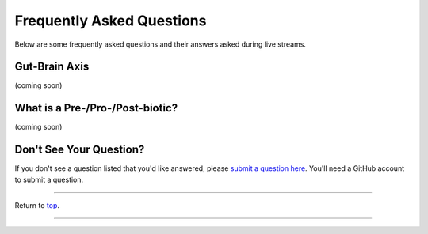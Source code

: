 .. _Top:

##########################
Frequently Asked Questions
##########################

Below are some frequently asked questions and their answers asked during live streams. 


Gut-Brain Axis
==============

(coming soon)


What is a Pre-/Pro-/Post-biotic?
================================

(coming soon)


Don't See Your Question?
========================

If you don't see a question listed that you'd like answered, please `submit a question here <https://github.com/orgs/GutMichaelBiome/discussions/new?category=q-a>`_. You'll need a GitHub account to submit a question.

------

Return to `top`_.

------
